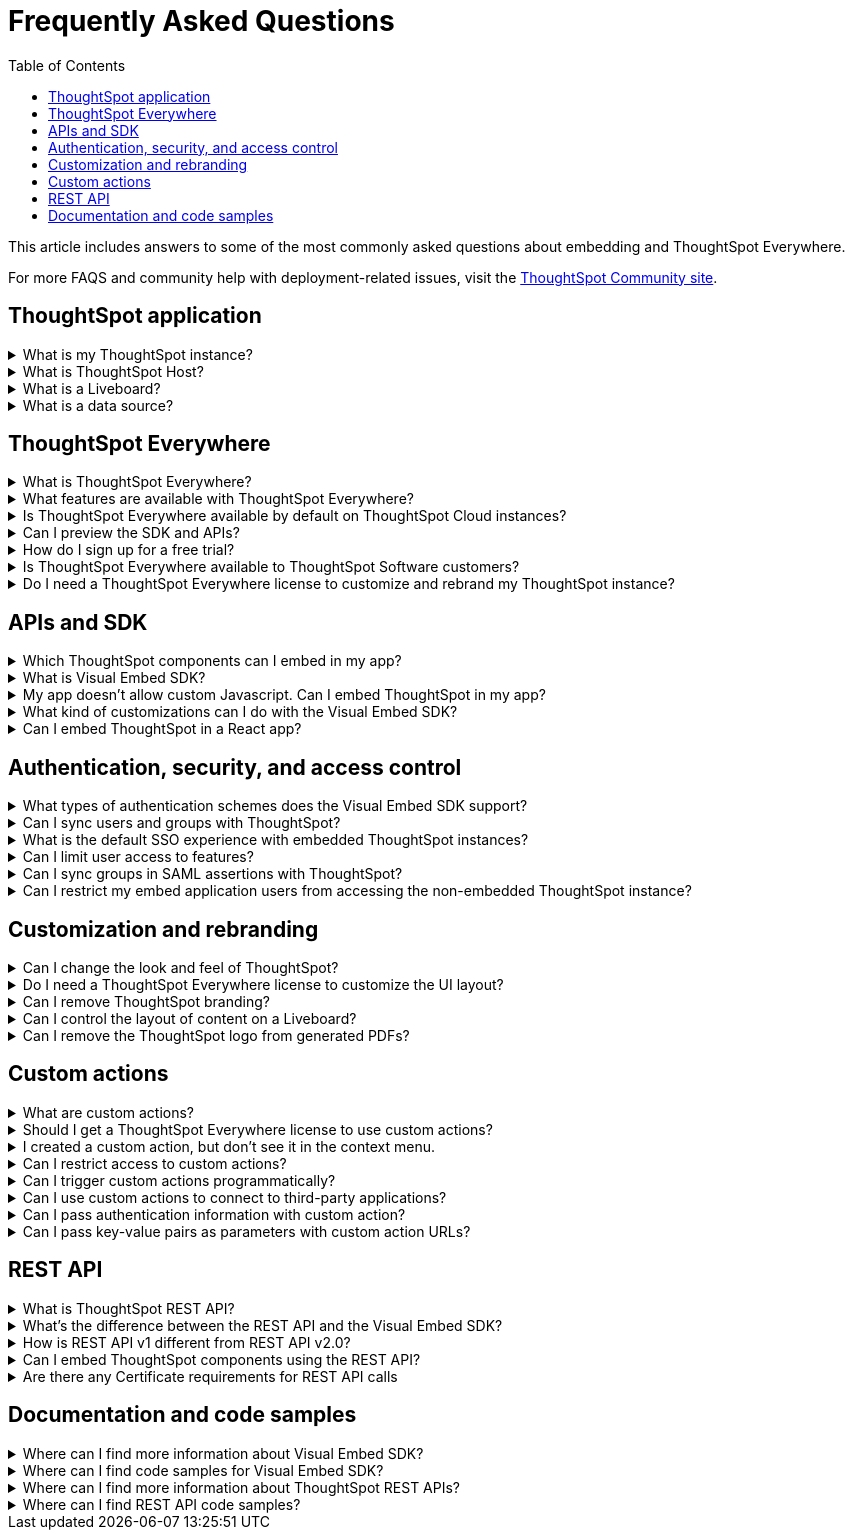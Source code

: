 = Frequently Asked Questions
:toc: true
:toclevels: 1

:page-title: Frequently asked questions
:page-pageid: faqs
:page-description: Answers for common questions on ThoughtSpot Everywhere

This article includes answers to some of the most commonly asked questions about embedding and ThoughtSpot Everywhere.

For more FAQS and community help with deployment-related issues, visit the link:https://community.thoughtspot.com/customers/s/topic/0TO3n000000erVyGAI/developers?tabset-80a3b=2[ThoughtSpot Community site, window=_blank].

== ThoughtSpot application

.What is my ThoughtSpot instance?
[%collapsible]
====
A ThoughtSpot instance is allocated to customers upon registration and license purchase. Users with a valid license can use their ThoughtSpot application URL to access their instance, whereas evaluating users can use the free-trial instance to try out ThoughtSpot features. For example, `\https://Xyz-company.thoughtspot.cloud/`, `my1.thoughtspot.cloud` (free-trial instance). You can find your instance URL in account activation emails sent to your registered email address.
====

.What is ThoughtSpot Host?
[%collapsible]
====
Your ThoughtSpot application instance URL is also referred to as `ThoughtSpot Host`, `thoughtspotHost`, `tsURL` `TS_HOST`. The instance URL is required to initialize your embedded application and sign in to ThoughtSpot extensions, such as the Vercel integration, business app integration, and ThoughtSpot Google plugins.
====

[#lbDef]
.What is a Liveboard?
[%collapsible]
====
A ThoughtSpot Liveboard is a collection of charts and tables saved by a user for live analytics.
====

.What is a data source?
[%collapsible]
====
A data source is a data object, such as a Worksheet, Table, or View, from which users can search data and create Answers and visualizations.
====



== ThoughtSpot Everywhere

.What is ThoughtSpot Everywhere?
[%collapsible]
====
ThoughtSpot Everywhere is a low-code embedded analytics platform with several features that significantly enhance the embedding experience. Some of these features include:

* The SDK and APIs for quick and easy embedding experience
* An interactive developer portal with the following functions:
** Developer Playgrounds to explore the Visual Embed SDK and REST API and try out embedding workflows
** Customization controls for the embedded view
** Advanced security settings

For more information, see xref:intro-embed.adoc[Embedded analytics with ThoughtSpot Everywhere].

====

.What features are available with ThoughtSpot Everywhere?
[%collapsible]
====
ThoughtSpot Everywhere provides access to Visual Embed SDK, which you can use to embed ThoughtSpot Search, Liveboards, visualizations, or the full ThoughtSpot experience in your app.

ThoughtSpot Everywhere also provides access to REST APIs, using which you can deploy and manage your embedded instance.

For a complete list of features, see xref:feature-matrix-license.adoc[Feature matrix and license types].
====

.Is ThoughtSpot Everywhere available by default on ThoughtSpot Cloud instances?
[%collapsible]
====
To avail the benefits of ThoughtSpot Everywhere features, you must obtain ThoughtSpot Everywhere Edition license. For more information, see xref:get-started-tse.adoc[Get started with ThoughtSpot Everywhere].
====

.Can I preview the SDK and APIs?
[%collapsible]
====
Yes. You can explore Visual Embed and REST API SDK features and preview the coding experience in the link:https://try-everywhere.thoughtspot.cloud/v2/#/everywhere[developer Playground on the public site, window=_blank].

* To embed ThoughtSpot in a sample app and view results instantly, use the *Visual Embed Playground*.
* To make REST calls and view the request and response workflow, use the REST API playground.
====

.How do I sign up for a free trial?
[%collapsible]
====
To sign up for a 30-day free trial, click *Free Trial* on the link:https://developers.thoughtspot.com/[ThoughtSpot developers website]. For more information about features available for evaluation, see xref:feature-matrix-license.adoc[Feature matrix and license types].
====

.Is ThoughtSpot Everywhere available to ThoughtSpot Software customers?
[%collapsible]
====
Starting from 8.4.1-sw release, customers with license to embed ThoughtSpot can use ThoughtSpot Everywhere features and Visual Embed SDK. To enable ThoughtSpot Everywhere on your instance, contact ThoughtSpot Support.
====

.Do I need a ThoughtSpot Everywhere license to customize and rebrand my ThoughtSpot instance?
[%collapsible]
====
If you want to rebrand UI elements, customize fonts and color scheme of your charts, you can use the *Style customization* functionality available in the *Develop* or *Admin* tab. This option is available on all instances and doesn't require a ThoughtSpot Everywhere license.

However, for advanced customization controls, we recommend that you use ThoughtSpot Everywhere. For more information, contact ThoughtSpot Support.
====

== APIs and SDK

.Which ThoughtSpot components can I embed in my app?

[%collapsible]
====
You can embed any of the following components, or the entire ThoughtSpot experience: +

* Search page
* Liveboard
* Individual visualizations from a Liveboard
* Specific pages of the application or the full application
====

.What is Visual Embed SDK?
[%collapsible]
====
The xref:visual-embed-sdk.adoc[Visual Embed SDK] is a Javascript library using which you can embed ThoughtSpot application and its components in your web app.
====

.My app doesn't allow custom Javascript. Can I embed ThoughtSpot in my app?
[%collapsible]
====
We recommend using Visual Embed SDK to embed ThoughtSpot in your app. However, if your application doesn't allow custom Javascript, you can embed ThoughtSpot in an iFrame without using the SDK. +

To embed ThoughtSpot without using the Visual Embed SDK: +

* Your app must allow iFrame embedding
* Your app must support SSO authentication

For more information, see xref:embed-without-sdk.adoc[Embed without SDK].
====

.What kind of customizations can I do with the Visual Embed SDK?
[%collapsible]
====
The Visual Embed SDK not only allows you to embed ThoughtSpot, but also provides APIs and object properties to customize your embedded view. The SDK allows you to:

* xref:embed-search.adoc[modify the layout of the embedded Search page]
* xref:full-embed.adoc[customize layout and home tabs in embedded ThoughtSpot view]
* xref:embed-actions.adoc[show or hide UI actions]
* xref:runtime-filters.adoc[apply runtime filters]
* xref:embed-events.adoc[trigger events and respond to events with an action]
* xref:custom-actions.adoc[handle callback custom actions] that trigger a callback and send ThoughtSpot data in a response payload to the parent app.
====

.Can I embed ThoughtSpot in a React app?
[%collapsible]
====
Yes. ThoughtSpot provides a client library using which you can embed ThoughtSpot components in a React app. For more information, see xref:embed-ts-react-app.adoc[Embed ThoughtSpot in a React app].
====

////
.What is my ThoughtSpot instance?
[%collapsible]
====
Your ThoughtSpot instance URL, also referred to as `thoughtSpotHost`,  is needed to initialize your embedded application and sign into ThoughtSpot extensions, such as the Vercel integration, or the ThoughtSpot Google plugins, as well as ThoughtSpot’s Slack application. Enter the URL you use to access your ThoughtSpot content.
====
////

== Authentication, security, and access control

.What types of authentication schemes does the Visual Embed SDK support?
[%collapsible]
====
* xref:embed-authentication.adoc#basic-auth-embed[Basic authentication] (Use it for development and testing purposes only)
* xref:configure-saml.adoc[SAML SSO authentication]
* xref:trusted-authentication.adoc[Trusted authentication with tokens]
* xref:configure-oidc.adoc[OpenID connect authentication]
====

.Can I sync users and groups with ThoughtSpot?
[%collapsible]
====
Yes. You can use the xref:user-api.adoc#user-sync[/tspublic/v1/user/sync] to sync users and groups from external systems with ThoughtSpot. To sync users and groups from Active Directory, you may need to use an AD sync script provided by ThoughtSpot. For more information and assistance, please contact ThoughtSpot Support.
====

.What is the default SSO experience with embedded ThoughtSpot instances?

[%collapsible]
====
By default, the SAML SSO users will see the ThoughtSpot login page with a link to log in via SSO. To enable automatic SAML redirection on your instance, contact ThoughtSpot Support.

If you are xref:embed-without-sdk.adoc[embedding without the Visual Embed SDK] or using `AuthType.None`, the IdP flow will occur when the ThoughtSpot content is loaded. However, you need to configure your IdP to allow the flow to complete.
====

.Can I limit user access to features?
[%collapsible]
====
You can use any of the following features to restrict user access to the embedded component or view: +

* Groups and privileges
+
The group privileges determine the access level of a user.
* Sharing visibility
+
You can set users and groups as `SHAREABLE` to allow sharing content between users. If a user or group is set as `NON-SHAREABLE`, ThoughtSpot doesn't allow sharing objects with this user or group.
* Object-level permissions
+
Object owners can share objects with other users or groups, and set `READ-ONLY` or `MODIFY` permissions

* Row-level security (RLS) and column-level security (CLS) to limit access to table rows and columns
* Granular access control to limit access to buttons and menu actions in the embedded app (applicable to embedded ThoughtSpot instances).
+
The Visual Embed SDK allows showing, hiding, and disabling UI actions. For example, you can disable menu actions in the Liveboard menu.

For more information about access control, see xref:configure-user-access.adoc[Access control and data security] and xref:authentication-authorization.adoc[Authentication and authorization].
====

.Can I sync groups in SAML assertions with ThoughtSpot?
[%collapsible]
====
You can map a user’s groups in the SAML assertion with ThoughtSpot. For more information, see link:https://docs.thoughtspot.com/cloud/latest/saml-group-mapping[Configure SAML group mapping, window=_blank].
====

.Can I restrict my embed application users from accessing the non-embedded ThoughtSpot instance?
[%collapsible]
====
If you have a single ThoughtSpot cluster and you have embedded the full ThoughtSpot application in another app, you may want to prevent external users from accessing your non-embedded ThoughtSpot instance. ThoughtSpot allows you to restrict embed users from accessing your non-embedded ThoughtSpot instance using a TSCLI command. Please contact ThoughtSpot support to enable this flag on your instance.
====

== Customization and rebranding
.Can I change the look and feel of ThoughtSpot?
[%collapsible]
====
ThoughtSpot allows customizing UI elements, chart colors, logo, fonts, footer text, and other such style modifications. For more information, see xref:customization-rebranding.adoc[Customization and rebranding].
====

.Do I need a ThoughtSpot Everywhere license to customize the UI layout?
[%collapsible]
====
No. The Style customization feature is available on ThoughtSpot Cloud and ThoughtSpot Software deployments with the standard license. This feature is available to all ThoughtSpot users with Administrator or Developer privilege.
====

.Can I remove ThoughtSpot branding?
[%collapsible]
====
* UI Layout and style customization +
The style customization feature allows rebranding UI elements, logo, fonts, and color scheme of charts and tables. If you want to remove the Powered by ThoughtSpot logo, contact ThoughtSpot support.
* Email customization +
If you want to use a xref:custom-domain-configuration.adoc#_email_customization[specific domain name and sender ID in the system-generated email notifications], contact ThoughtSpot support.
* URL with custom domain name +
To xref:custom-domain-configuration.adoc[customize the domain name of your ThoughtSpot instance], contact ThoughtSpot Support.
====

.Can I control the layout of content on a Liveboard?
[%collapsible]
====
Embedded Liveboards are rendered in the same layout as they were created with, but are responsive for different screen sizes. Individual visualizations can be embedded separately on a single page of your application, which gives you more control of the layout.

Advanced customization and layout controls are available with the new Liveboard experience.
====

.Can I remove the ThoughtSpot logo from generated PDFs?
[%collapsible]
====
Yes. If you have customized the wide logo in the *Style customization* page, it will be displayed as the primary logo in PDFs. By default, the ThoughtSpot logo is displayed at the bottom of the title page. To disable this logo, contact ThoughtSpot Support.
====

== Custom actions

.What are custom actions?
[%collapsible]
====
Custom actions allow you to add custom buttons and menu items to ThoughtSpot visualizations and Liveboards. Your application users can use these actions to pass ThoughtSpot data to the code you control in the host app, or to a specific URL target.

For more information, see xref:custom-actions.adoc[Custom actions].
====

.Should I get a ThoughtSpot Everywhere license to use custom actions?
[%collapsible]
====
Not all types of custom actions require a ThoughtSpot Everywhere license. Any ThoughtSpot user with Administrator or Developer privilege can create a URL-based custom action. Callback custom actions are supported only on embedded ThoughtSpot instances and require a ThoughtSpot Everywhere license.

For more information, see xref:custom-actions.adoc[Custom actions] and see xref:feature-matrix-license.adoc[Feature matrix and license types].
====

.I created a custom action, but don't see it in the context menu.
[%collapsible]
====
* Did you select the *On by default on all visualizations* checkbox when creating a custom action? If yes, the action will appear in the **More** image:./images/icon-more-10px.png[the more options menu] menu of your visualization. If you want to add it to the contextual menu, edit the position of the action by using the edit icon in the *Custom actions* image:./images/custom-action-icon.png[custom action icon] panel on your visualization page.

* If you did not select the *On by default on all visualizations* checkbox in the custom action creation pop-up, the action will be designated as a `Local` action. You must assign this action to a visualization, saved Answer, or Worksheet of your choice and place it in the context menu.

[NOTE]
By default, custom actions are visible only to users with administrator or developer privilege. To make the custom action available to your end users, select the user group in *Show Advanced Availability Settings* and allow access.
====

.Can I restrict access to custom actions?
[%collapsible]
====
Yes. You can set the custom action availability to one or several groups. Users with Administrator or Developer privilege can set the custom action to be available globally on all visualizations or allow authorized users to assign it to the visualization of their choice.
====

.Can I trigger custom actions programmatically?
[%collapsible]
====
You can use the xref:pinboarddata.adoc[/tspublic/v1/pinboarddata] API and the xref:search-data-api.adoc#search-data-api-ref[/tspublic/v1/searchdata] to pull data out of ThoughtSpot, read it, and then take action on it conditionally based on the results.  For example, you could send a programmatic query to read Sales data of last week and then send an email if they were over or under a certain threshold.
====

.Can I use custom actions to connect to third-party applications?
[%collapsible]
====
The upcoming ThoughtSpot Sync features allow you to connect ThoughtSpot with third-party business applications such as Slack, SalesForce, and Google Sheets.
Custom actions require writing a bit of code, but can be used to send data to applications that do not have a native integration via ThoughtSpot Sync.
====

.Can I pass authentication information with custom action?
[%collapsible]
====
The URL-based custom actions allow you to pass authentication information in the custom action API call. For more information, see xref:custom-actions-url.adoc[URL actions].
====

.Can I pass key-value pairs as parameters with custom action URLs?
[%collapsible]
====
The URL-based custom actions allow you to pass query parameters as key-value pairs. For more information, see xref:custom-actions-url.adoc[URL actions].
====


== REST API

.What is ThoughtSpot REST API?
[%collapsible]
====
The ThoughtSpot REST API allows you to send API requests directly to the ThoughtSpot server from your application client.  You can use it to query the data, automate deployments using TML, manage users, groups, sessions, and objects, view logs and so on.
====

.What’s the difference between the REST API and the Visual Embed SDK?
[%collapsible]
====
The Visual Embed SDK is a Javascript library specifically used for embedding ThoughtSpot web components into your web app, such as Search, Pinboards, and Visualizations.
You can use REST APIs along with Visual Embed SDK to programmatically deploy, manage, and control embedded objects.
====

////
.Can I make REST API calls in a language-specific way?
[%collapsible]
====
The REST API v2 [beta betaBackground]^Beta^ supports SDK and client libraries for Java, TypeScript, Python, and .NET clients. For more information. see xref:rest-api-sdk-libraries.adoc[REST API SDK and client libraries].
====
////

.How is REST API v1 different from REST API v2.0?
[%collapsible]
====
The REST API v2.0 framework is built upon the existing core API functionality and data models but offers several new features and enhancements. It simplifies the request and response workflow and provides an enhanced developer experience with an interactive Playground.

For more information, see xref:rest-api-v2.adoc[REST API v2.0] and xref:rest-api-v1v2-comparison.adoc[REST API v1 and v2.0 comparison].
====

.Can I embed ThoughtSpot components using the REST API?

[%collapsible]
====
ThoughtSpot REST API framework supports data APIs, using which you can embed an Answer, Liveboard, or a specific visualization from a Liveboard. You can use these APIs with or without the Visual Embed SDK to embed ThoughtSpot content in your app.

For more information, see the following pages:

* xref:embed-rest-api.adoc[Embed using REST APIs]
* xref:custom-viz-rest-api.adoc[Create a custom visualization using REST APIs]
====

.Are there any Certificate requirements for REST API calls

[%collapsible]
====
To communicate and exchange data with a ThoughtSpot application server securely via HTTPS:

* Your ThoughtSpot application instance must have SSL configured. +
+
If the REST API endpoint uses a certificate that's registered with an internal certificate registry, your REST API request via tools like Postman returns an SSL error. For production environments, ThoughtSpot recommends using HTTPS with valid SSL certificates issued by a trusted Certificate Authority (CA). If your application instance doesn't have a trusted certificate issued by a CA, contact your security administrator.

* Your REST client must have access to the server certificate in the Keystore or Truststore on your client environment.
+
One of the common causes for certificate errors during a REST API operation is the non-availability of trusted SSL certificates in the Keystore or Truststore in your client environment.
+
You can choose to skip the SSL certificate verification step in development or test environments. However, in production environments, use SSL verification checks to ensure that your REST client uses trusted server certificates when calling a REST API.
+
If you don't have the server certificate in your client environment, you can xref:about-rest-apis.adoc#_export_ssl_certificate_from_a_thoughtspot_cluster[export the SSL certificate from your ThoughtSpot cluster] and xref:about-rest-apis.adoc#_import_server_certificate_into_the_keystoretruststore[import it into your client application framework].
[discrete]
=== Export SSL certificate from a ThoughtSpot cluster
You can export an SSL certificate or certificate chain via Web browsers. For example, on Chrome, you can perform the following steps to export the SSL certificate:

. Open your ThoughtSpot application in a web browser.
. Click the padlock icon in the address bar.
. Click *Connection is secure* > *Certificate is valid*.
+
The Certificate viewer opens.
. Navigate to the *Details* tab to view the certificates.
. Select the certificates in the certificate hierarchy.
+
If your application requires a certificate chain that contains a sequence of certificates, select the root certificate.
. Download and save the certificate in the *Base-64 encoded X.509 (.CER)* format.
[discrete]
=== Import server certificate into the Keystore/TrustStore

You must add the SSL certificates obtained from your ThoughtSpot instance to Truststore or Keystore on your client environment. The steps to import a certificate vary based on your client's application framework. For example, in a JDK-based implementation, the trusted certificates and required keys are stored in the Java Keystore of your client application. In a Python-based implementation, the SSL certificates must be available in the certificate store used by Python.

* For a Java-based client, refer to the instructions at link:https://docs.oracle.com/javase/tutorial/security/toolsign/rstep2.html[https://docs.oracle.com/javase/tutorial/security/toolsign/rstep2.html, window=_blank].

* For Python clients, see link:https://docs.python.org/3/library/ssl.html[https://docs.python.org/3/library/ssl.html, window=_blank].
====

== Documentation and code samples

.Where can I find more information about Visual Embed SDK?
[%collapsible]
====
To learn more about the SDK, see the following resources: +

* xref:visual-embed-sdk.adoc[Visual Embed SDK] in Developer Documentation
* link:https://developers.thoughtspot.com/guides[Quick starts and tutorials, window=_blank]
* xref:VisualEmbedSdk.adoc[Visual Embed SDK Reference Guide]
====

.Where can I find code samples for Visual Embed SDK?
[%collapsible]
====
Check the following resources for code samples: +

* link:https://developers.thoughtspot.com/codespot[CodeSpot, window=_blank]
* xref:visual-embed-sdk.adoc[Developer Documentation]
* link:https://github.com/thoughtspot/visual-embed-sdk[Visual Embed SDK GitHub repository, window=_blank]
* link:https://github.com/thoughtspot/ts_everywhere_resources[ThoughtSpot Everywhere Resources on GitHub, window=_blank]
* link:https://developers.thoughtspot.com/guides[Visual Embed Tutorials, window=_blank]
* link:{{previewPrefix}}/playground/search[Visual Embed Playground, window=_blank]
====

.Where can I find more information about ThoughtSpot REST APIs?
[%collapsible]
====
To learn more about ThoughtSpot REST API, refer to the following pages on the Developer Documentation site:

* xref:about-rest-apis.adoc[ThoughtSpot REST APIs]
* xref:rest-api-v1.adoc[REST API v1]
* xref:rest-api-v2.adoc[REST API v2.0]
* xref:rest-api-reference.adoc[REST API v1 Reference]
* xref:rest-api-v2-reference.adoc[REST API v2.0 Reference]
* link:{{previewPrefix}}/api/rest/playgroundV1[REST API v1 Playground, window=_blank]
* link:{{previewPrefix}}/api/rest/playgroundV2[REST API v2.0 Playground, window=_blank]
====

.Where can I find REST API code samples?
[%collapsible]
====
Check the following resources for REST API v1 code samples:

* xref:rest-api-reference.adoc[REST API v1 Reference]
* xref:code-samples.adoc[Code samples]
* link:https://developers.thoughtspot.com/codespot[CodeSpot, window=_blank]
* link:https://github.com/thoughtspot/ts_rest_api_and_tml_tools[REST API and TML Python library and examples, window=_blank] +

You can also view and download the REST API v2.0 code samples from the link:{{previewPrefix}}/api/rest/playgroundV2[REST API v2.0 Playground, window=_blank].
====
